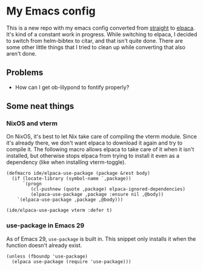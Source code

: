 * My Emacs config

This is a new repo with my emacs config converted from [[https://github.com/radian-software/straight.el][straight]] to [[https://github.com/progfolio/elpaca][elpaca]]. It's kind of a constant work in progress. While switching to elpaca, I decided to switch from helm-bibtex to citar, and that isn't quite done. There are some other little things that I tried to clean up while converting that also aren't done.

** Problems

- How can I get ob-lilypond to fontify properly?

** Some neat things

*** NixOS and vterm

On NixOS, it's best to let Nix take care of compiling the vterm module. Since it's already there, we don't want elpaca to download it again and try to compile it. The following macro allows elpaca to take care of it when it isn't installed, but otherwise stops elpaca from trying to install it even as a dependency (like when installing vterm-toggle).

#+begin_src elisp
(defmacro ide/elpaca-use-package (package &rest body)
  (if (locate-library (symbol-name `,package))
      `(progn
	     (cl-pushnew (quote ,package) elpaca-ignored-dependencies)
	     (elpaca-use-package ,package :ensure nil ,@body))
    `(elpaca-use-package ,package ,@body)))

(ide/elpaca-use-package vterm :defer t)
#+end_src

*** use-package in Emacs 29

As of Emacs 29, =use-package= is built in. This snippet only installs it when the function doesn't already exist.

#+begin_src elisp
(unless (fboundp 'use-package)
  (elpaca use-package (require 'use-package)))
#+end_src

